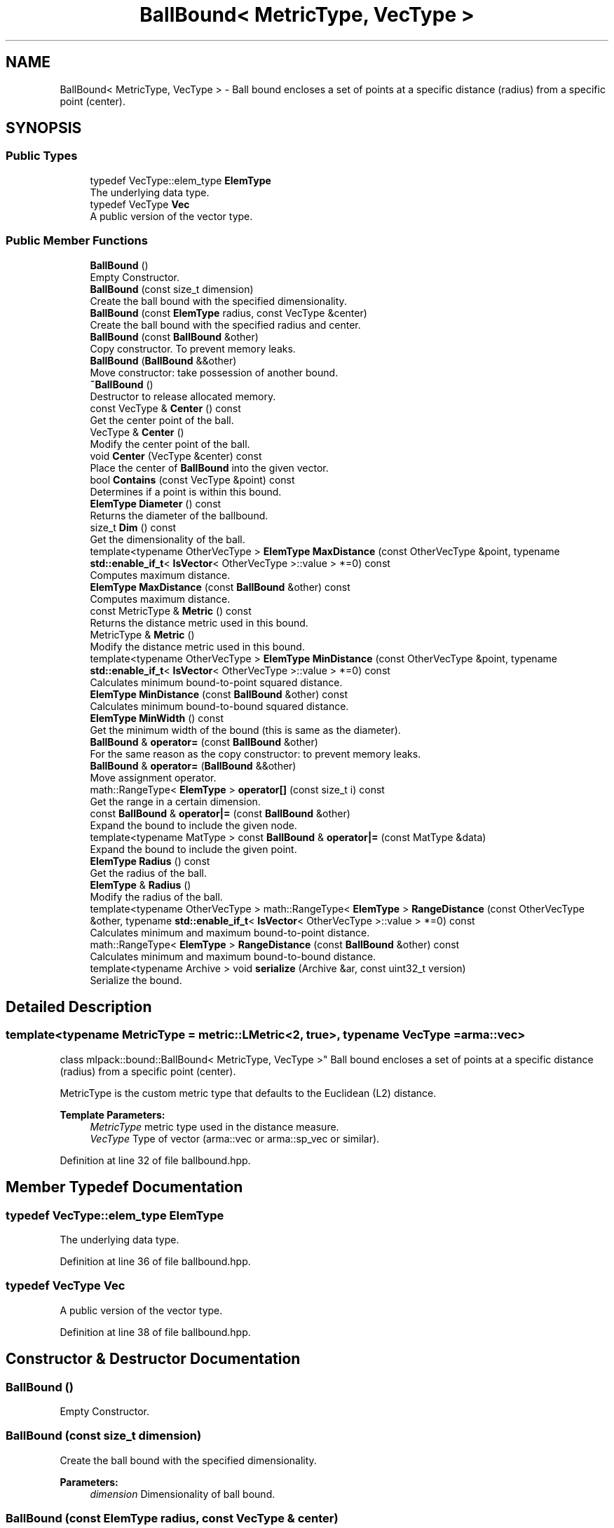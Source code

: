 .TH "BallBound< MetricType, VecType >" 3 "Sun Aug 22 2021" "Version 3.4.2" "mlpack" \" -*- nroff -*-
.ad l
.nh
.SH NAME
BallBound< MetricType, VecType > \- Ball bound encloses a set of points at a specific distance (radius) from a specific point (center)\&.  

.SH SYNOPSIS
.br
.PP
.SS "Public Types"

.in +1c
.ti -1c
.RI "typedef VecType::elem_type \fBElemType\fP"
.br
.RI "The underlying data type\&. "
.ti -1c
.RI "typedef VecType \fBVec\fP"
.br
.RI "A public version of the vector type\&. "
.in -1c
.SS "Public Member Functions"

.in +1c
.ti -1c
.RI "\fBBallBound\fP ()"
.br
.RI "Empty Constructor\&. "
.ti -1c
.RI "\fBBallBound\fP (const size_t dimension)"
.br
.RI "Create the ball bound with the specified dimensionality\&. "
.ti -1c
.RI "\fBBallBound\fP (const \fBElemType\fP radius, const VecType &center)"
.br
.RI "Create the ball bound with the specified radius and center\&. "
.ti -1c
.RI "\fBBallBound\fP (const \fBBallBound\fP &other)"
.br
.RI "Copy constructor\&. To prevent memory leaks\&. "
.ti -1c
.RI "\fBBallBound\fP (\fBBallBound\fP &&other)"
.br
.RI "Move constructor: take possession of another bound\&. "
.ti -1c
.RI "\fB~BallBound\fP ()"
.br
.RI "Destructor to release allocated memory\&. "
.ti -1c
.RI "const VecType & \fBCenter\fP () const"
.br
.RI "Get the center point of the ball\&. "
.ti -1c
.RI "VecType & \fBCenter\fP ()"
.br
.RI "Modify the center point of the ball\&. "
.ti -1c
.RI "void \fBCenter\fP (VecType &center) const"
.br
.RI "Place the center of \fBBallBound\fP into the given vector\&. "
.ti -1c
.RI "bool \fBContains\fP (const VecType &point) const"
.br
.RI "Determines if a point is within this bound\&. "
.ti -1c
.RI "\fBElemType\fP \fBDiameter\fP () const"
.br
.RI "Returns the diameter of the ballbound\&. "
.ti -1c
.RI "size_t \fBDim\fP () const"
.br
.RI "Get the dimensionality of the ball\&. "
.ti -1c
.RI "template<typename OtherVecType > \fBElemType\fP \fBMaxDistance\fP (const OtherVecType &point, typename \fBstd::enable_if_t\fP< \fBIsVector\fP< OtherVecType >::value > *=0) const"
.br
.RI "Computes maximum distance\&. "
.ti -1c
.RI "\fBElemType\fP \fBMaxDistance\fP (const \fBBallBound\fP &other) const"
.br
.RI "Computes maximum distance\&. "
.ti -1c
.RI "const MetricType & \fBMetric\fP () const"
.br
.RI "Returns the distance metric used in this bound\&. "
.ti -1c
.RI "MetricType & \fBMetric\fP ()"
.br
.RI "Modify the distance metric used in this bound\&. "
.ti -1c
.RI "template<typename OtherVecType > \fBElemType\fP \fBMinDistance\fP (const OtherVecType &point, typename \fBstd::enable_if_t\fP< \fBIsVector\fP< OtherVecType >::value > *=0) const"
.br
.RI "Calculates minimum bound-to-point squared distance\&. "
.ti -1c
.RI "\fBElemType\fP \fBMinDistance\fP (const \fBBallBound\fP &other) const"
.br
.RI "Calculates minimum bound-to-bound squared distance\&. "
.ti -1c
.RI "\fBElemType\fP \fBMinWidth\fP () const"
.br
.RI "Get the minimum width of the bound (this is same as the diameter)\&. "
.ti -1c
.RI "\fBBallBound\fP & \fBoperator=\fP (const \fBBallBound\fP &other)"
.br
.RI "For the same reason as the copy constructor: to prevent memory leaks\&. "
.ti -1c
.RI "\fBBallBound\fP & \fBoperator=\fP (\fBBallBound\fP &&other)"
.br
.RI "Move assignment operator\&. "
.ti -1c
.RI "math::RangeType< \fBElemType\fP > \fBoperator[]\fP (const size_t i) const"
.br
.RI "Get the range in a certain dimension\&. "
.ti -1c
.RI "const \fBBallBound\fP & \fBoperator|=\fP (const \fBBallBound\fP &other)"
.br
.RI "Expand the bound to include the given node\&. "
.ti -1c
.RI "template<typename MatType > const \fBBallBound\fP & \fBoperator|=\fP (const MatType &data)"
.br
.RI "Expand the bound to include the given point\&. "
.ti -1c
.RI "\fBElemType\fP \fBRadius\fP () const"
.br
.RI "Get the radius of the ball\&. "
.ti -1c
.RI "\fBElemType\fP & \fBRadius\fP ()"
.br
.RI "Modify the radius of the ball\&. "
.ti -1c
.RI "template<typename OtherVecType > math::RangeType< \fBElemType\fP > \fBRangeDistance\fP (const OtherVecType &other, typename \fBstd::enable_if_t\fP< \fBIsVector\fP< OtherVecType >::value > *=0) const"
.br
.RI "Calculates minimum and maximum bound-to-point distance\&. "
.ti -1c
.RI "math::RangeType< \fBElemType\fP > \fBRangeDistance\fP (const \fBBallBound\fP &other) const"
.br
.RI "Calculates minimum and maximum bound-to-bound distance\&. "
.ti -1c
.RI "template<typename Archive > void \fBserialize\fP (Archive &ar, const uint32_t version)"
.br
.RI "Serialize the bound\&. "
.in -1c
.SH "Detailed Description"
.PP 

.SS "template<typename MetricType = metric::LMetric<2, true>, typename VecType = arma::vec>
.br
class mlpack::bound::BallBound< MetricType, VecType >"
Ball bound encloses a set of points at a specific distance (radius) from a specific point (center)\&. 

MetricType is the custom metric type that defaults to the Euclidean (L2) distance\&.
.PP
\fBTemplate Parameters:\fP
.RS 4
\fIMetricType\fP metric type used in the distance measure\&. 
.br
\fIVecType\fP Type of vector (arma::vec or arma::sp_vec or similar)\&. 
.RE
.PP

.PP
Definition at line 32 of file ballbound\&.hpp\&.
.SH "Member Typedef Documentation"
.PP 
.SS "typedef VecType::elem_type \fBElemType\fP"

.PP
The underlying data type\&. 
.PP
Definition at line 36 of file ballbound\&.hpp\&.
.SS "typedef VecType \fBVec\fP"

.PP
A public version of the vector type\&. 
.PP
Definition at line 38 of file ballbound\&.hpp\&.
.SH "Constructor & Destructor Documentation"
.PP 
.SS "\fBBallBound\fP ()"

.PP
Empty Constructor\&. 
.SS "\fBBallBound\fP (const size_t dimension)"

.PP
Create the ball bound with the specified dimensionality\&. 
.PP
\fBParameters:\fP
.RS 4
\fIdimension\fP Dimensionality of ball bound\&. 
.RE
.PP

.SS "\fBBallBound\fP (const \fBElemType\fP radius, const VecType & center)"

.PP
Create the ball bound with the specified radius and center\&. 
.PP
\fBParameters:\fP
.RS 4
\fIradius\fP Radius of ball bound\&. 
.br
\fIcenter\fP Center of ball bound\&. 
.RE
.PP

.SS "\fBBallBound\fP (const \fBBallBound\fP< MetricType, VecType > & other)"

.PP
Copy constructor\&. To prevent memory leaks\&. 
.SS "\fBBallBound\fP (\fBBallBound\fP< MetricType, VecType > && other)"

.PP
Move constructor: take possession of another bound\&. 
.SS "~\fBBallBound\fP ()"

.PP
Destructor to release allocated memory\&. 
.SH "Member Function Documentation"
.PP 
.SS "const VecType& Center () const\fC [inline]\fP"

.PP
Get the center point of the ball\&. 
.PP
Definition at line 96 of file ballbound\&.hpp\&.
.PP
Referenced by ProjVector::Project()\&.
.SS "VecType& Center ()\fC [inline]\fP"

.PP
Modify the center point of the ball\&. 
.PP
Definition at line 98 of file ballbound\&.hpp\&.
.SS "void Center (VecType & center) const\fC [inline]\fP"

.PP
Place the center of \fBBallBound\fP into the given vector\&. 
.PP
\fBParameters:\fP
.RS 4
\fIcenter\fP Vector which the centroid will be written to\&. 
.RE
.PP

.PP
Definition at line 124 of file ballbound\&.hpp\&.
.PP
References BallBound< MetricType, VecType >::MaxDistance(), BallBound< MetricType, VecType >::MinDistance(), BallBound< MetricType, VecType >::operator|=(), and BallBound< MetricType, VecType >::RangeDistance()\&.
.SS "bool Contains (const VecType & point) const"

.PP
Determines if a point is within this bound\&. 
.PP
\fBParameters:\fP
.RS 4
\fIpoint\fP Point to check the condition\&. 
.RE
.PP

.PP
Referenced by BallBound< MetricType, VecType >::MinWidth()\&.
.SS "\fBElemType\fP Diameter () const\fC [inline]\fP"

.PP
Returns the diameter of the ballbound\&. 
.PP
Definition at line 200 of file ballbound\&.hpp\&.
.SS "size_t Dim () const\fC [inline]\fP"

.PP
Get the dimensionality of the ball\&. 
.PP
Definition at line 101 of file ballbound\&.hpp\&.
.SS "\fBElemType\fP MaxDistance (const OtherVecType & point, typename \fBstd::enable_if_t\fP< \fBIsVector\fP< OtherVecType >::value > * = \fC0\fP) const"

.PP
Computes maximum distance\&. 
.PP
\fBParameters:\fP
.RS 4
\fIpoint\fP Point to which the maximum distance is requested\&. 
.RE
.PP

.PP
Referenced by BallBound< MetricType, VecType >::Center()\&.
.SS "\fBElemType\fP MaxDistance (const \fBBallBound\fP< MetricType, VecType > & other) const"

.PP
Computes maximum distance\&. 
.PP
\fBParameters:\fP
.RS 4
\fIother\fP Bound to which the maximum distance is requested\&. 
.RE
.PP

.SS "const MetricType& Metric () const\fC [inline]\fP"

.PP
Returns the distance metric used in this bound\&. 
.PP
Definition at line 203 of file ballbound\&.hpp\&.
.SS "MetricType& Metric ()\fC [inline]\fP"

.PP
Modify the distance metric used in this bound\&. 
.PP
Definition at line 205 of file ballbound\&.hpp\&.
.PP
References BallBound< MetricType, VecType >::serialize()\&.
.SS "\fBElemType\fP MinDistance (const OtherVecType & point, typename \fBstd::enable_if_t\fP< \fBIsVector\fP< OtherVecType >::value > * = \fC0\fP) const"

.PP
Calculates minimum bound-to-point squared distance\&. 
.PP
\fBParameters:\fP
.RS 4
\fIpoint\fP Point to which the minimum distance is requested\&. 
.RE
.PP

.PP
Referenced by BallBound< MetricType, VecType >::Center()\&.
.SS "\fBElemType\fP MinDistance (const \fBBallBound\fP< MetricType, VecType > & other) const"

.PP
Calculates minimum bound-to-bound squared distance\&. 
.PP
\fBParameters:\fP
.RS 4
\fIother\fP Bound to which the minimum distance is requested\&. 
.RE
.PP

.SS "\fBElemType\fP MinWidth () const\fC [inline]\fP"

.PP
Get the minimum width of the bound (this is same as the diameter)\&. For ball bounds, width along all dimensions remain same\&. 
.PP
Definition at line 107 of file ballbound\&.hpp\&.
.PP
References BallBound< MetricType, VecType >::Contains(), and BallBound< MetricType, VecType >::operator[]()\&.
.SS "\fBBallBound\fP& operator= (const \fBBallBound\fP< MetricType, VecType > & other)"

.PP
For the same reason as the copy constructor: to prevent memory leaks\&. 
.SS "\fBBallBound\fP& operator= (\fBBallBound\fP< MetricType, VecType > && other)"

.PP
Move assignment operator\&. 
.SS "math::RangeType<\fBElemType\fP> operator[] (const size_t i) const"

.PP
Get the range in a certain dimension\&. 
.PP
Referenced by BallBound< MetricType, VecType >::MinWidth()\&.
.SS "const \fBBallBound\fP& operator|= (const \fBBallBound\fP< MetricType, VecType > & other)"

.PP
Expand the bound to include the given node\&. 
.PP
Referenced by BallBound< MetricType, VecType >::Center()\&.
.SS "const \fBBallBound\fP& operator|= (const MatType & data)"

.PP
Expand the bound to include the given point\&. The centroid is recalculated to be the center of all of the given points\&.
.PP
\fBTemplate Parameters:\fP
.RS 4
\fIMatType\fP Type of matrix; could be arma::mat, arma::spmat, or a vector\&. 
.br
\fIdata\fP Data points to add\&. 
.RE
.PP

.SS "\fBElemType\fP Radius () const\fC [inline]\fP"

.PP
Get the radius of the ball\&. 
.PP
Definition at line 91 of file ballbound\&.hpp\&.
.PP
Referenced by ProjVector::Project()\&.
.SS "\fBElemType\fP& Radius ()\fC [inline]\fP"

.PP
Modify the radius of the ball\&. 
.PP
Definition at line 93 of file ballbound\&.hpp\&.
.SS "math::RangeType<\fBElemType\fP> RangeDistance (const OtherVecType & other, typename \fBstd::enable_if_t\fP< \fBIsVector\fP< OtherVecType >::value > * = \fC0\fP) const"

.PP
Calculates minimum and maximum bound-to-point distance\&. 
.PP
\fBParameters:\fP
.RS 4
\fIother\fP Point to which the minimum and maximum distances are requested\&. 
.RE
.PP

.PP
Referenced by BallBound< MetricType, VecType >::Center()\&.
.SS "math::RangeType<\fBElemType\fP> RangeDistance (const \fBBallBound\fP< MetricType, VecType > & other) const"

.PP
Calculates minimum and maximum bound-to-bound distance\&. Example: bound1\&.MinDistanceSq(other) for minimum distance\&.
.PP
\fBParameters:\fP
.RS 4
\fIother\fP Bound to which the minimum and maximum distances are requested\&. 
.RE
.PP

.SS "void serialize (Archive & ar, const uint32_t version)"

.PP
Serialize the bound\&. 
.PP
Referenced by BallBound< MetricType, VecType >::Metric()\&.

.SH "Author"
.PP 
Generated automatically by Doxygen for mlpack from the source code\&.
